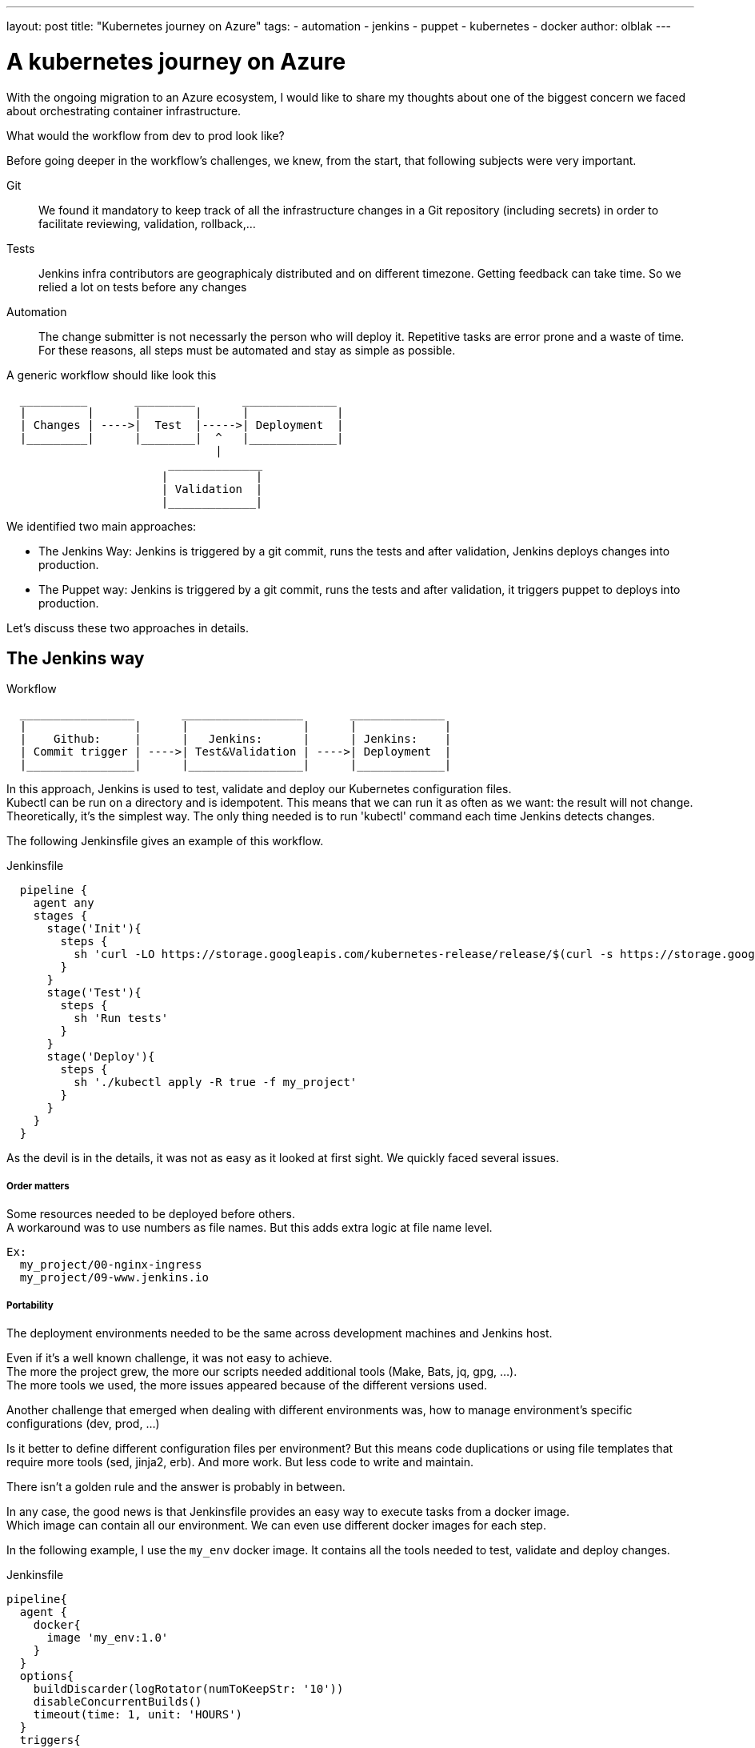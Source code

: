 ---
layout: post
title: "Kubernetes journey on Azure"
tags:
- automation
- jenkins
- puppet
- kubernetes
- docker
author: olblak
---

= A kubernetes journey on Azure

With the ongoing migration to an Azure ecosystem, I would like to share my thoughts about one of the biggest concern we faced about orchestrating container infrastructure.

What would the workflow from dev to prod look like?

Before going deeper in the workflow's challenges, we knew, from the start, that following subjects were very important.

Git:: 
  We found it mandatory to keep track of all the infrastructure changes in a Git repository (including secrets)
  in order to facilitate reviewing, validation, rollback,... 

Tests::
  Jenkins infra contributors are geographicaly distributed and on different timezone.
  Getting feedback can take time. So we relied a lot on tests before any changes +
 
Automation::
  The change submitter is not necessarly the person who will deploy it.
  Repetitive tasks are error prone and a waste of time. +
  For these reasons, all steps must be automated and stay as simple as possible.

A generic workflow should like look this 

----
  __________       _________       ______________               
  |         |      |        |      |             |
  | Changes | ---->|  Test  |----->| Deployment  |
  |_________|      |________|  ^   |_____________|                           
                               | 
                        ______________
                       |             |
                       | Validation  |
                       |_____________|
----


We identified two main approaches:

* The Jenkins Way: Jenkins is triggered by a git commit, runs the tests and after validation, Jenkins deploys changes into production.

* The Puppet way: Jenkins is triggered by a git commit, runs the tests and after validation, it triggers puppet to deploys into production.

Let's discuss these two approaches in details.

== The Jenkins way

.Workflow 
----
  _________________       __________________       ______________               
  |                |      |                 |      |             |
  |    Github:     |      |   Jenkins:      |      | Jenkins:    |
  | Commit trigger | ---->| Test&Validation | ---->| Deployment  |
  |________________|      |_________________|      |_____________|                           
----

In this approach, Jenkins is used to test, validate and deploy our Kubernetes configuration files.  +
Kubectl can be run on a directory and is idempotent. This means that we can run it as often as we want: the result will not change. +
Theoretically, it's the simplest way. The only thing needed is to run 'kubectl' command each time Jenkins detects changes.

The following Jenkinsfile gives an example of this workflow.

.Jenkinsfile
----
  pipeline {
    agent any
    stages {
      stage('Init'){
        steps { 
          sh 'curl -LO https://storage.googleapis.com/kubernetes-release/release/$(curl -s https://storage.googleapis.com/kubernetes-release/release/stable.txt)/bin/linux/amd64/kubectl'
        }
      }
      stage('Test'){
        steps { 
          sh 'Run tests'
        }
      }
      stage('Deploy'){
        steps { 
          sh './kubectl apply -R true -f my_project'
        }
      }
    }
  }
----

As the devil is in the details, it was not as easy as it looked at first sight.
We quickly faced several issues.

===== Order matters

Some resources needed to be deployed before others. +
A workaround was to use numbers as file names. But this adds extra logic
at file name level.
  
  Ex:
    my_project/00-nginx-ingress
    my_project/09-www.jenkins.io

===== Portability

The deployment environments needed to be the same across development machines and Jenkins host. +

Even if it's a well known challenge, it was not easy to achieve. +
The more the project grew, the more our scripts needed additional tools (Make, Bats, jq, gpg, ...). +
The more tools we used, the more issues appeared because of the different versions used.

Another challenge that emerged when dealing with different environments was, how to manage environment's specific configurations (dev, prod, ...)

Is it better to define different configuration files per environment? But this means code duplications or using file templates that require more tools (sed, jinja2, erb). And more work.
But less code to write and maintain.

There isn't a golden rule and the answer is probably in between.

In any case, the good news is that Jenkinsfile provides an easy way to execute tasks from a docker image. +
Which image can contain all our environment. We can even use different docker images for each step. +

In the following example, I use the `my_env` docker image. It contains all the tools needed to test, validate and deploy changes.

.Jenkinsfile
----
pipeline{
  agent {
    docker{
      image 'my_env:1.0'
    }
  }
  options{
    buildDiscarder(logRotator(numToKeepStr: '10'))
    disableConcurrentBuilds()
    timeout(time: 1, unit: 'HOURS')
  }
  triggers{
    pollSCM('* * * * *')
  }
  stages{
    stage('Init'){
      steps{
        // Init everything required to deploy our infra  
        sh 'make init'
      }
    }
    stage('Test'){
      steps{
       // Run tests to validate changes
       sh 'make test'
      }
    }
    stage('Deploy'){
      steps{
       // Deploy changes in production
       sh 'make deploy'
      }
    }
  }
  post{
    always {
      sh 'make notify'
    }
  }
}
----

===== Secret credentials

Big subject that covers many concerns and is very hard to fulfill. +
For obvious reasons, we couldn't publish the credentials used within the infra project. +
On the other side, we needed to keep track and share them. Particulary for the jenkins node that deploys our cluster. +
This means that we needed a way to encrypt or decrypt those credentials depending on permissions, environments,... +
We analyzed two different approaches to handle this:

  1. Storing secrets in a key management tool like https://azure.microsoft.com/en-us/services/key-vault/[Key Vault] or https://www.vaultproject.io/[Vault] and use them like a kubernetes "secret" type of resource. +
    -> Unfortunately, these tools are not yet integrated in Kubernetes. But we may come back to this option later.
    https://github.com/kubernetes/kubernetes/issues/10439[Kubernetes issue: 10439]

  2. Publishing and encrypting using a public gpg key. +
     This means that everybody can encrypt credentials for the infrastructure project but only the owner of the private key can decrypt credentials. +
     This solution implies
      * Scripting, as secrets need to be decrypted at deployment time.
      * Templates, as secrets value will change depending on the environment. +
     -> Each Jenkins node should only have the private key to decrypt secrets associated to its environment.

===== Scripting

Finally, it was hard to work without it. +
Our initial Jenkinsfile, with only one `kubectl` command to run, became a bunch of scripts. +
There were so many situations requiring additional steps.

* Resources needed to be updated only in some situations
* Secrets needed to be encrypted/decrypted
* Tests needed to be run.
* ...

At the end, the amount of scripts used to deploy the kubernetes resources started to grow a lot. +
And we started questioning ourself: "Aren't we reinventing the wheel?"

== The Puppet way

.Workflow 
----
  _________________       __________________       _____________               
  |                |      |                 |      |            |
  |    Github:     |      |   Jenkins:      |      | Puppet:    | 
  | Commit trigger | ---->| Test&Validation | ---->| Deployment |
  |________________|      |_________________|      |____________|
----

Puppet is used to template and deploy all kubernetes configurations files needed to orchestrate our cluster in a controlled workspace. +
It is also used to automate basic operations like 'apply' or 'remove' resources based on file changed.

.Puppet workflow
----
______________________
|                     |
|  Puppet Code:       | 
|    .                |
|    ├── apply.pp     |
|    ├── kubectl.pp   |
|    ├── params.pp    |
|    └── resources    |
|        ├── lego.pp  | 
|        └── nginx.pp | 
|_____________________|
          |                                        _________________________________ 
          |                                       |                                |
          |                                       |  Host: Prod orchestrator       | 
          |                                       |    /home/k8s/                  | 
          |                                       |    .                           | 
          |                                       |    └── resources               |  
          | Puppet generate workspace             |        ├── lego                | 
          └-------------------------------------->|        │   ├── configmap.yaml  | 
            Puppet apply workspaces' resources on |        │   ├── deployment.yaml | 
          ----------------------------------------|        │   └── namespace.yaml  |
          |                                       |        └── nginx               | 
          v                                       |            ├── deployment.yaml |  
 ______________                                   |            ├── namespace.yaml  |
 |     Azure:  |                                  |            └── service.yaml    |
 | K8s Cluster |                                  |________________________________|  
 |_____________|                                       
    
----

The main benefit of this approach, is to let puppet manage the environment and run common tasks. +
And if needed, we still have a place where we can go to run uncommon operations.

In following example, we define one puppet class for Datadog. + 

.Puppet class for resource Datadog
----
# Deploy datadog resources on kubernetes cluster
#   Class: profile::kubernetes::resources::datadog
#
#   This class deploy a datadog agent on each kubernetes node
#
#   Parameters:
#     $apiKey:
#       Contain datadog api key.
#       Used in secret template
class profile::kubernetes::resources::datadog (
    $apiKey = base64('encode', $::datadog_agent::api_key, 'strict')
  ){
  include ::stdlib
  include profile::kubernetes::params
  require profile::kubernetes::kubectl

  file { "${profile::kubernetes::params::resources}/datadog":
    ensure => 'directory',
    owner  => $profile::kubernetes::params::user,
  }

  profile::kubernetes::apply { 'datadog/secret.yaml':
    parameters => {
        'apiKey' => $apiKey
    },
  }
  profile::kubernetes::apply { 'datadog/daemonset.yaml':}
  profile::kubernetes::apply { 'datadog/deployment.yaml':}

  # As secret's changes do not trigger pods update,
  # we must reload pods 'manually' in order to use updated secrets.
  # If we delete a pod defined by a daemonset,
  # this daemonset will recreate pods automatically.
  exec { 'Reload datadog pods':
    path        => ["${profile::kubernetes::params::bin}/"],
    command     => 'kubectl delete pods -l app=datadog',
    refreshonly => true,
    environment => ["KUBECONFIG=${profile::kubernetes::params::home}/.kube/config"] ,
    logoutput   => true,
    subscribe   => [
      Exec['apply datadog/secret.yaml'],
      Exec['apply datadog/daemonset.yaml'],
    ],
  }
}
----
-> https://github.com/jenkins-infra/jenkins-infra/tree/staging/dist/profile/manifests/kubernetes/resources[More resources examples]

Let's compare the Puppet approach with a full Jenkins approach.

===== Order matters
With the puppet approach, it becomes easier to define priorities as
puppet provides relationship meta parameters and the function 'require' +
-> https://docs.puppet.com/puppet/4.9/lang_relationships.html[Puppet-relationships]

In our Datadog example, we are sure that deployment will respect following order: +
  datadog/secret.yaml -> datadog/daemonset.yaml -> datadog/deployment.yaml

Remark: Currently, Jenkins puppet code only applies configuration when it detects files’ changes. +
But it would be better to compare local files with the cluster configurations in order to trigger required updates. +
We didn't find a good way to do it yet.

===== Portability
As puppet is used to configure working environments, it becomes easier to be sure that all tools are present and correctly configured.
It's also easier to replicate environments and run tests on them with tools like http://rspec-puppet.com/[Rpec-puppet], http://serverspec.org/[Serverspec] or https://www.vagrantup.com/[Vagrant]

In our Datadog example, we can easily change the datadog api key depending the environment.

===== Secret credentials
As we were already using encrypted Hiera with puppet, we decided to continue to use it.

===== Scripting
Of course puppet DSL is used. +
And even if it seems harder at the beginning, 
Puppet simplifies a lot the management of kubernetes configurations files.

== Conclusion
It was much easier to bootstrap the project with a full CI workflow as long as the kubernetes project stays basic. +

But as soon as the project grew and we started deploying different applications per environment, with different configurations,... +
It became easier to delegate kubernetes configuration files management to puppet.

Remarks: If you have any comments feel free to send a message on mailto:jenkins-infra@lists.jenkins-ci.org[Jenkins Infra mailing list]


== Thanks
Thanks Lindsay Vanheyste, Jean Marc Meessen and Damien Duportal for their feedbacks.
